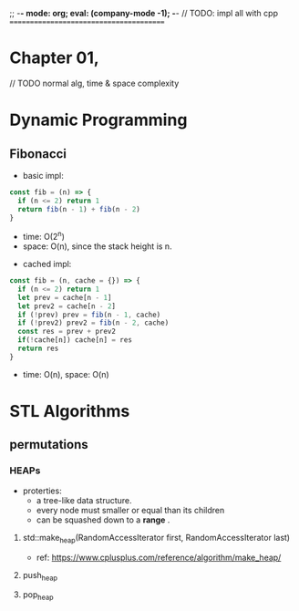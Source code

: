;; -*- mode: org; eval: (company-mode -1); -*-
// TODO: impl all with cpp
========================================

* Chapter 01, 


// TODO normal alg, time & space complexity



* Dynamic Programming
** Fibonacci
   + basic impl:
   #+BEGIN_SRC javascript
const fib = (n) => {
  if (n <= 2) return 1
  return fib(n - 1) + fib(n - 2)
}
   #+END_SRC
     - time: O(2^n)
     - space: O(n), since the stack height is n.

   + cached impl:
   #+BEGIN_SRC javascript
const fib = (n, cache = {}) => {
  if (n <= 2) return 1
  let prev = cache[n - 1]
  let prev2 = cache[n - 2]
  if (!prev) prev = fib(n - 1, cache)
  if (!prev2) prev2 = fib(n - 2, cache)
  const res = prev + prev2
  if(!cache[n]) cache[n] = res
  return res
}
   #+END_SRC
     - time: O(n), space: O(n)
       

* STL Algorithms
** permutations
*** HEAPs
    + proterties:
      - a tree-like data structure.
      - every node must smaller or equal than its children
      - can be squashed down to a *range* .
        
**** std::make_heap(RandomAccessIterator first, RandomAccessIterator last)
     + ref: [[https://www.cplusplus.com/reference/algorithm/make_heap/]]
       
**** push_heap

**** pop_heap


